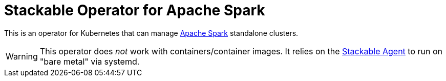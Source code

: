 = Stackable Operator for Apache Spark

This is an operator for Kubernetes that can manage https://spark.apache.org/[Apache Spark] standalone clusters.

WARNING: This operator does _not_ work with containers/container images. It relies on the https://github.com/stackabletech/agent/[Stackable Agent] to run on "bare metal" via systemd.
